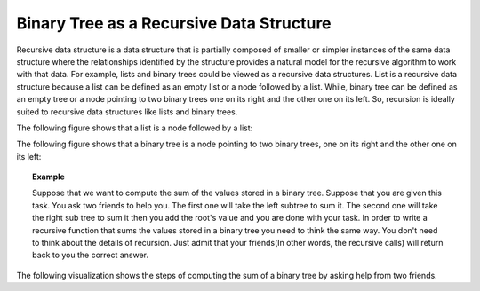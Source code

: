 .. This file is part of the OpenDSA eTextbook project. See
.. http://algoviz.org/OpenDSA for more details.
.. Copyright (c) 2012-2013 by the OpenDSA Project Contributors, and
.. distributed under an MIT open source license.

.. avmetadata::
   :author: Sally Hamouda
   :satisfies: binary tree as a recursive data Structures
   :topic: Binary Tree as a Recursive Data Structures

.. odsalink:: AV/RecurTutor2/AdvancedRecurTutor.css

Binary Tree as a Recursive Data Structure
=========================================

Recursive data structure is a data structure that is partially composed of smaller or simpler
instances of the same data structure where the relationships identified by the structure 
provides a natural model for the recursive algorithm to work with that data. 
For example, lists and binary trees could be viewed as a recursive data structures. 
List is a recursive data structure because a list can be defined as an empty list or a node 
followed by a list. While, binary tree can be defined as an empty tree or a node 
pointing to two binary trees one on its right and the other one on its left. 
So, recursion is ideally suited to recursive data structures like lists and binary trees.


The following figure shows that a list  is a node followed by a list:
   
.. _ListRecDS:

.. inlineav:: ListRecDSCON dgm
   :align: justify


The following figure shows that a binary tree is a node 
pointing to two binary trees, one on its right and the other one on its left:

.. _BinRecDS:

.. inlineav:: BinRecDSCON dgm
   :align: justify
   
.. topic:: Example

   Suppose that we want to compute the sum of the values stored in a binary tree.
   Suppose that you are given this task. You ask two friends to help you. 
   The first one will take the left subtree to sum it.
   The second one will take the right sub tree to sum it 
   then you add the root's value and  you are done with your task.
   In order to write a recursive function that sums the values stored in a binary tree
   you need to think the same way. You don't need to think about the details of recursion.
   Just admit that your friends(In other words, the recursive calls) will return back to you
   the correct answer.

The following visualization shows the steps of computing
the sum of a binary tree by asking help from two friends.
   
.. inlineav:: SumBinaryTreeCON ss
   :output: show



.. odsascript:: AV/RecurTutor2/BinRecDSCON.js
.. odsascript:: AV/RecurTutor2/ListRecDSCON.js
.. odsascript:: AV/RecurTutor2/SumBinaryTreeCON.js
